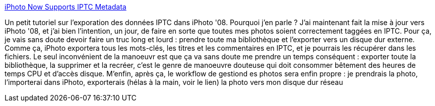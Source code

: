 :jbake-type: post
:jbake-status: published
:jbake-title: iPhoto Now Supports IPTC Metadata
:jbake-tags: macosx,photographie,iphoto,iptc,howto,metadata,workflow,_mois_nov.,_année_2008
:jbake-date: 2008-11-15
:jbake-depth: ../
:jbake-uri: shaarli/1226740821000.adoc
:jbake-source: https://nicolas-delsaux.hd.free.fr/Shaarli?searchterm=http%3A%2F%2Fadam.shand.net%2Fiki%2F2008%2Fiphoto_now_supports_iptc_metadata%2F&searchtags=macosx+photographie+iphoto+iptc+howto+metadata+workflow+_mois_nov.+_ann%C3%A9e_2008
:jbake-style: shaarli

http://adam.shand.net/iki/2008/iphoto_now_supports_iptc_metadata/[iPhoto Now Supports IPTC Metadata]

Un petit tutoriel sur l'exporation des données IPTC dans iPhoto '08. Pourquoi j'en parle ? J'ai maintenant fait la mise à jour vers iPhoto '08, et j'ai bien l'intention, un jour, de faire en sorte que toutes mes photos soient correctement taggées en IPTC. Pour ça, je vais sans doute devoir faire un truc long et lourd : prendre toute ma bibliothèque et l'exporter vers un disque dur externe. Comme ça, iPhoto exportera tous les mots-clés, les titres et les commentaires en IPTC, et je pourrais les récupérer dans les fichiers. Le seul inconvénient de la manoeuvr est que ça va sans doute me prendre un temps conséquent : exporter toute la bibliothèque, la supprimer et la recréer, c'est le genre de manoeuvre douteuse qui doit consommer bêtement des heures de temps CPU et d'accès disque. M'enfin, après ça, le workflow de gestiond es photos sera enfin propre : je prendrais la photo, l'importerai dans iPhoto, exporterais (hélas à la main, voir le lien) la photo vers mon disque dur réseau
